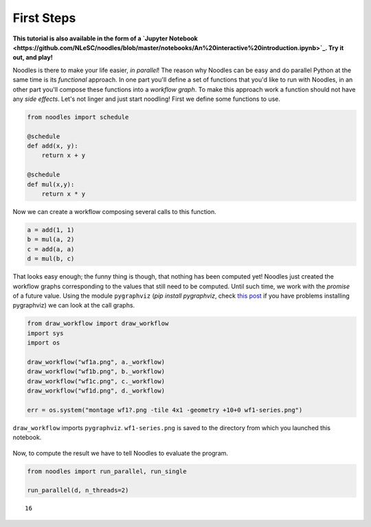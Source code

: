 First Steps
===========

**This tutorial is also available in the form of a `Jupyter Notebook <https://github.com/NLeSC/noodles/blob/master/notebooks/An%20interactive%20introduction.ipynb>`_. Try it out, and play!**

Noodles is there to make your life easier, *in parallel*! The reason why Noodles can be easy and do parallel Python at the same time is its *functional* approach. In one part you'll define a set of functions that you'd like to run with Noodles, in an other part you'll compose these functions into a *workflow graph*. To make this approach work a function should not have any *side effects*. Let's not linger and just start noodling! First we define some functions to use.


.. code:: python

    from noodles import schedule

    @schedule
    def add(x, y):
        return x + y

    @schedule
    def mul(x,y):
        return x * y

Now we can create a workflow composing several calls to this function.

.. code:: python

    a = add(1, 1)
    b = mul(a, 2)
    c = add(a, a)
    d = mul(b, c)

That looks easy enough; the funny thing is though, that nothing has been computed yet! Noodles just created the workflow graphs corresponding to the values that still need to be computed. Until such time, we work with the *promise* of a future value. Using the module ``pygraphviz`` (`pip install pygraphviz`, check `this post <https://stackoverflow.com/questions/40528048/pip-install-pygraphviz-no-package-libcgraph-found>`_ if you have problems installing pygraphviz) we can look at the call graphs.

.. code:: python

    from draw_workflow import draw_workflow
    import sys
    import os

    draw_workflow("wf1a.png", a._workflow)
    draw_workflow("wf1b.png", b._workflow)
    draw_workflow("wf1c.png", c._workflow)
    draw_workflow("wf1d.png", d._workflow)

    err = os.system("montage wf1?.png -tile 4x1 -geometry +10+0 wf1-series.png")

``draw_workflow`` imports ``pygraphviz``. ``wf1-series.png`` is saved to the directory from which you launched this notebook.

.. figure:: _static/images/wf1-series.png
    :alt: building the workflow
    :align: center
    :figwidth: 100%

Now, to compute the result we have to tell Noodles to evaluate the program.

.. code:: python

    from noodles import run_parallel, run_single

    run_parallel(d, n_threads=2)




.. parsed-literal::

    16
